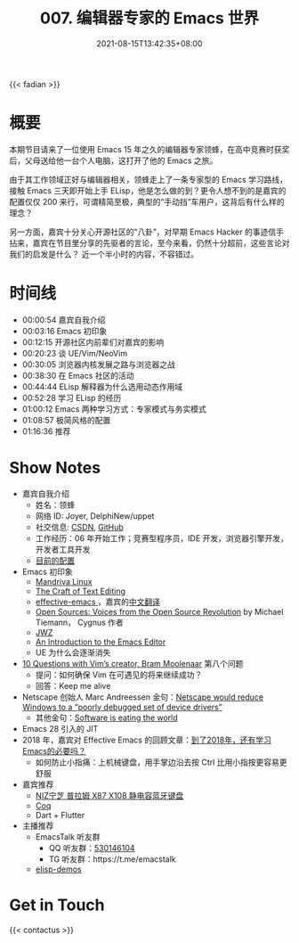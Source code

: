#+TITLE: 007. 编辑器专家的 Emacs 世界
#+DATE: 2021-08-15T13:42:35+08:00
#+PODCAST_MP3: https://res.wx.qq.com/voice/getvoice?mediaid=MzA4NDU1NTg2Nl8zMDQ4MjQzODI=
#+PODCAST_DURATION: 01:21:41
#+PODCAST_LENGTH: 39209455
#+PODCAST_IMAGE_SRC: guests/joyer.jpg
#+PODCAST_IMAGE_ALT: joyer

{{< fadian >}}

* 概要
本期节目请来了一位使用 Emacs 15 年之久的编辑器专家领蜂，在高中竞赛时获奖后，父母送给他一台个人电脑，这打开了他的 Emacs 之旅。

由于其工作领域正好与编辑器相关，领蜂走上了一条专家型的 Emacs 学习路线，接触 Emacs 三天即开始上手 ELisp，他是怎么做的到？更令人想不到的是嘉宾的配置仅仅 200 来行，可谓精简至极，典型的“手动挡”车用户，这背后有什么样的理念？

另一方面，嘉宾十分关心开源社区的“八卦”，对早期 Emacs Hacker 的事迹信手拈来，嘉宾在节目里分享的先驱者的言论，至今来看，仍然十分超前，这些言论对我们的启发是什么？
近一个半小时的内容，不容错过。

* 时间线
- 00:00:54 嘉宾自我介绍
- 00:03:16 Emacs 初印象
- 00:12:15 开源社区内前辈们对嘉宾的影响
- 00:20:23 谈 UE/Vim/NeoVim
- 00:30:05 浏览器内核发展之路与浏览器之战
- 00:38:30 在 Emacs 社区的活动
- 00:44:44 ELisp 解释器为什么选用动态作用域
- 00:52:28 学习 ELisp 的经历
- 01:00:12 Emacs 两种学习方式：专家模式与务实模式
- 01:08:57 极简风格的配置
- 01:16:36 推荐

* Show Notes
- 嘉宾自我介绍
  - 姓名：领蜂
  - 网络 ID: Joyer, DelphiNew/uppet
  - 社交信息: [[https://blog.csdn.net/delphinew/][CSDN]], [[HTTPS://github.com/uppet][GitHub]]
  - 工作经历：06 年开始工作；竞赛型程序员，IDE 开发，浏览器引擎开发，开发者工具开发
  - [[https://blog.csdn.net/DelphiNew/article/details/6732295][目前的配置]]
- Emacs 初印象
  - [[https://zh.wikipedia.org/wiki/Mandriva_Linux][Mandriva Linux]]
  - [[http://web.mit.edu/~yandros/doc/craft-text-editing/index.html][The Craft of Text Editing]]
  - [[https://sites.google.com/site/steveyegge2/effective-emacs][effective-emacs ]]，嘉宾的[[https://blog.csdn.net/DelphiNew/article/details/2053676][中文翻译]]
  - [[https://www.oreilly.com/openbook/opensources/book/tiemans.html][Open Sources: Voices from the Open Source Revolution]] by Michael Tiemann， Cygnus 作者
  - [[https://www.jwz.org/][JWZ]]
  - [[https://web.archive.org/web/20110723033542/http://www.burlingtontelecom.net/~ashawley/gnu/emacs/doc/emacs-1978.html][An Introduction to the Emacs Editor]]
  - UE 为什么会逐渐消失
- [[https://www.binpress.com/vim-creator-bram-moolenaar-interview/][10 Questions with Vim’s creator, Bram Moolenaar]] 第八个问题
  - 提问：如何确保 Vim 在可遇见的将来继续成功？
  - 回答：Keep me alive
- Netscape 创始人 Marc Andreessen 金句：[[https://en.wikiquote.org/wiki/Marc_Andreessen][Netscape would reduce Windows to a “poorly debugged set of device drivers”]]
  - 其他金句：[[https://www.wsj.com/articles/SB10001424053111903480904576512250915629460][Software is eating the world]]
- Emacs 28 引入的 JIT
- 2018 年，嘉宾对 Effective Emacs 的回顾文章：[[https://blog.csdn.net/DelphiNew/article/details/80112823][到了2018年，还有学习Emacs的必要吗？]]
  - 如何防止小指痛：上机械键盘，用手掌边沿去按 Ctrl 比用小指按更容易更舒服
- 嘉宾推荐
  - [[https://detail.tmall.com/item.htm?id=617001703512][NIZ宁芝 普拉姆 X87 X108 静电容蓝牙键盘]]
  - [[https://coq.inria.fr/][Coq]]
  - Dart + Flutter
- 主播推荐
  - EmacsTalk 听友群
    - QQ 听友群：[[https://jq.qq.com/?_wv=1027&k=9tAXJ8gG][530146104]]
    - TG 听友群：https://t.me/emacstalk
  - [[https://emacstalk.github.io/post/002/][elisp-demos]]

* Get in Touch
{{< contactus >}}
